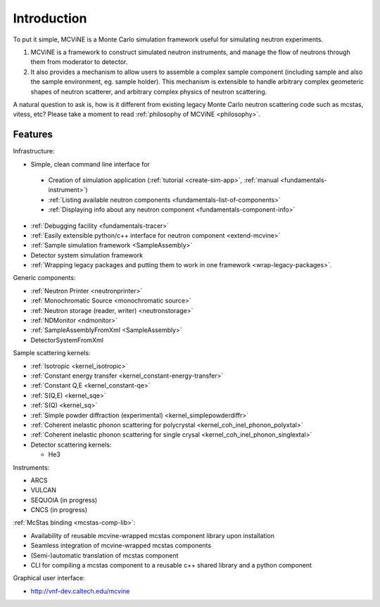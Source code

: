 Introduction
==============

To put it simple, MCViNE is a Monte Carlo simulation framework 
useful for simulating neutron experiments. 

1. MCViNE is a framework to construct simulated neutron instruments, and manage the flow of neutrons through them from moderator to detector.
2. It also provides a mechanism to allow users to assemble a complex sample component (including sample and also the sample environment, eg. sample holder). This mechanism is extensible to handle arbitrary complex geometeric shapes of neutron scatterer, and arbitrary complex physics of neutron scattering.

A natural question to ask is, how is it different from existing legacy Monte Carlo
neutron scattering code such as mcstas, vitess, etc?
Please take a moment to read :ref:`philosophy of MCViNE <philosophy>`.


.. _features:

Features
--------

Infrastructure:

* Simple, clean command line interface for
 - Creation of simulation application (:ref:`tutorial <create-sim-app>`, :ref:`manual <fundamentals-instrument>`)
 - :ref:`Listing available neutron components <fundamentals-list-of-components>`
 - :ref:`Displaying info about any neutron component <fundamentals-component-info>`
* :ref:`Debugging facility <fundamentals-tracer>`
* :ref:`Easily extensible python/c++ interface for neutron component <extend-mcvine>`
* :ref:`Sample simulation framework <SampleAssembly>`
* Detector system simulation framework
* :ref:`Wrapping legacy packages and putting them to work in one framework <wrap-legacy-packages>`.

Generic components:

* :ref:`Neutron Printer <neutronprinter>`
* :ref:`Monochromatic Source <monochromatic source>`
* :ref:`Neutron storage (reader, writer) <neutronstorage>`
* :ref:`NDMonitor <ndmonitor>`
* :ref:`SampleAssemblyFromXml <SampleAssembly>`
* DetectorSystemFromXml

Sample scattering kernels:

* :ref:`Isotropic <kernel_isotropic>`
* :ref:`Constant energy transfer <kernel_constant-energy-transfer>`
* :ref:`Constant Q,E <kernel_constant-qe>`
* :ref:`S(Q,E) <kernel_sqe>`
* :ref:`S(Q) <kernel_sq>`
* :ref:`Simple powder diffraction (experimental) <kernel_simplepowderdiffr>`
* :ref:`Coherent inelastic phonon scattering for polycrystal <kernel_coh_inel_phonon_polyxtal>`
* :ref:`Coherent inelastic phonon scattering for single crysal <kernel_coh_inel_phonon_singlextal>`
* Detector scattering kernels:

  - He3

Instruments:

* ARCS
* VULCAN
* SEQUOIA (in progress)
* CNCS (in progress)

:ref:`McStas binding <mcstas-comp-lib>`:

* Availability of reusable mcvine-wrapped mcstas component library upon installation
* Seamless integration of mcvine-wrapped mcstas components
* (Semi-)automatic translation of mcstas component
* CLI for compiling a mcstas component to a reusable c++ shared library and a python component

Graphical user interface:

* http://vnf-dev.caltech.edu/mcvine

.. Example usages
.. --------------

.. MCViNE framework is very flexible and powerful and can take on a variety of
.. simulation problems. Here are just some simple examples:

.. 1. can simulate complex sample with scattering of various origins (phonon scattering and magnetic scattering, etc)
.. 2. can simulate accurately a real, complex detector system such as that of the ARCS instrument at SNS

